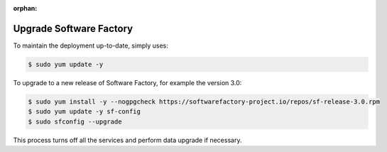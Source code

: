 :orphan:

.. _upgrade:

Upgrade Software Factory
========================

To maintain the deployment up-to-date, simply uses:

.. code-block:: bash

 $ sudo yum update -y

To upgrade to a new release of Software Factory, for example the version 3.0:

.. code-block:: bash

  $ sudo yum install -y --nogpgcheck https://softwarefactory-project.io/repos/sf-release-3.0.rpm
  $ sudo yum update -y sf-config
  $ sudo sfconfig --upgrade

This process turns off all the services and perform data upgrade if necessary.

